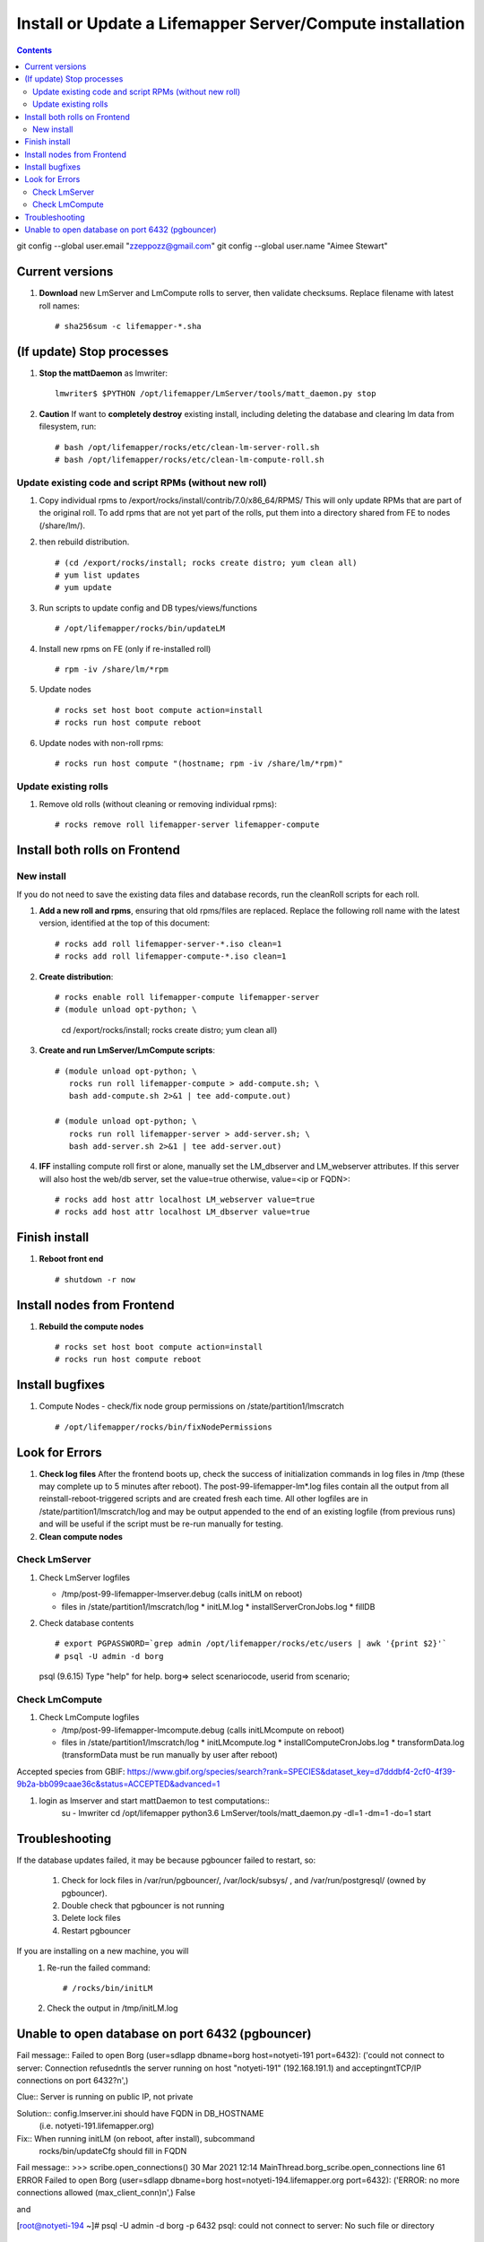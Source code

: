 
.. highlight:: rest

Install or Update a Lifemapper Server/Compute installation
==========================================================
.. contents::  

git config --global user.email "zzeppozz@gmail.com"
git config --global user.name "Aimee Stewart"

Current versions
----------------
#. **Download** new LmServer and LmCompute rolls to server, then validate 
   checksums.  Replace filename with latest roll names::

   # sha256sum -c lifemapper-*.sha

(If update) Stop processes
--------------------------

#. **Stop the mattDaemon** as lmwriter::

     lmwriter$ $PYTHON /opt/lifemapper/LmServer/tools/matt_daemon.py stop

#. **Caution** If want to **completely destroy** existing install, including
   deleting the database and clearing lm data from filesystem, run::

   # bash /opt/lifemapper/rocks/etc/clean-lm-server-roll.sh
   # bash /opt/lifemapper/rocks/etc/clean-lm-compute-roll.sh

Update existing code and script RPMs (without new roll)
~~~~~~~~~~~~~~~~~~~~~~~~~~~~~~~~~~~~~~~~~~~~~~~~~~~~~~~~~
#. Copy individual rpms to /export/rocks/install/contrib/7.0/x86_64/RPMS/ 
   This will only update RPMs that are part of the original roll.
   To add rpms that are not yet part of the rolls, put them into a directory 
   shared from FE to nodes (/share/lm/). 
   
#. then rebuild distribution.  ::
   
   # (cd /export/rocks/install; rocks create distro; yum clean all)
   # yum list updates
   # yum update
   
#. Run scripts to update config and DB types/views/functions ::
   
   # /opt/lifemapper/rocks/bin/updateLM
   
#. Install new rpms on FE (only if re-installed roll)  ::
   
   # rpm -iv /share/lm/*rpm

#. Update nodes ::
   
   # rocks set host boot compute action=install
   # rocks run host compute reboot

#. Update nodes with non-roll rpms::
   
   # rocks run host compute "(hostname; rpm -iv /share/lm/*rpm)"


Update existing rolls
~~~~~~~~~~~~~~~~~~~~~~~
#. Remove old rolls (without cleaning or removing individual rpms)::

   # rocks remove roll lifemapper-server lifemapper-compute
   

Install both rolls on Frontend
------------------------------

New install
~~~~~~~~~~~
If you do not need to save the existing data files and database records, 
run the cleanRoll scripts for each roll. 
   
#. **Add a new roll and rpms**, ensuring that old rpms/files are replaced.  
   Replace the following roll name with the latest version, identified
   at the top of this document::

   # rocks add roll lifemapper-server-*.iso clean=1
   # rocks add roll lifemapper-compute-*.iso clean=1
   
#. **Create distribution**::

   # rocks enable roll lifemapper-compute lifemapper-server
   # (module unload opt-python; \
      cd /export/rocks/install; \
      rocks create distro; \
      yum clean all)

#. **Create and run LmServer/LmCompute scripts**::

    # (module unload opt-python; \
       rocks run roll lifemapper-compute > add-compute.sh; \
       bash add-compute.sh 2>&1 | tee add-compute.out)

    # (module unload opt-python; \
       rocks run roll lifemapper-server > add-server.sh; \
       bash add-server.sh 2>&1 | tee add-server.out)

#. **IFF** installing compute roll first or alone, manually set the 
   LM_dbserver and LM_webserver attributes.  If this server will also
   host the web/db server, set the value=true otherwise, value=<ip or FQDN>::
   
    # rocks add host attr localhost LM_webserver value=true
    # rocks add host attr localhost LM_dbserver value=true

    
Finish install
--------------

#. **Reboot front end** ::  

   # shutdown -r now
   
Install nodes from Frontend
---------------------------

#. **Rebuild the compute nodes** ::  

   # rocks set host boot compute action=install
   # rocks run host compute reboot     

Install bugfixes
----------------

#. Compute Nodes - check/fix node group permissions on /state/partition1/lmscratch ::

   # /opt/lifemapper/rocks/bin/fixNodePermissions
      
Look for Errors
---------------
   
#. **Check log files** After the frontend boots up, check the success of 
   initialization commands in log files in /tmp (these may complete up to 5
   minutes after reboot).  The post-99-lifemapper-lm*.log files contain all
   the output from all reinstall-reboot-triggered scripts and are created fresh 
   each time.  All other logfiles are in /state/partition1/lmscratch/log 
   and may be output appended to the end of an existing logfile (from previous 
   runs) and will be useful if the script must be re-run manually for testing.
#. **Clean compute nodes**  
   
Check LmServer
~~~~~~~~~~~~~~
#. Check LmServer logfiles

   * /tmp/post-99-lifemapper-lmserver.debug (calls initLM on reboot) 
   * files in /state/partition1/lmscratch/log
     * initLM.log
     * installServerCronJobs.log
     * fillDB
     
#. Check database contents ::  

   # export PGPASSWORD=`grep admin /opt/lifemapper/rocks/etc/users | awk '{print $2}'`
   # psql -U admin -d borg
   psql (9.6.15)
   Type "help" for help.
   borg=> select scenariocode, userid from scenario;

Check LmCompute
~~~~~~~~~~~~~~~
#. Check LmCompute logfiles

   * /tmp/post-99-lifemapper-lmcompute.debug  (calls initLMcompute on reboot) 
   * files in /state/partition1/lmscratch/log
     * initLMcompute.log 
     * installComputeCronJobs.log
     * transformData.log (transformData must be run manually by user after reboot)

Accepted species from GBIF:
https://www.gbif.org/species/search?rank=SPECIES&dataset_key=d7dddbf4-2cf0-4f39-9b2a-bb099caae36c&status=ACCEPTED&advanced=1

#. login as lmserver and start mattDaemon to test computations::
    su - lmwriter
    cd /opt/lifemapper
    python3.6 LmServer/tools/matt_daemon.py -dl=1 -dm=1 -do=1 start

Troubleshooting
----------------
   
If the database updates failed, it may be because pgbouncer failed to 
restart, so:
   
   #. Check for lock files in /var/run/pgbouncer/, /var/lock/subsys/ , and
      /var/run/postgresql/ (owned by pgbouncer).
   #. Double check that pgbouncer is not running
   #. Delete lock files
   #. Restart pgbouncer
   
If you are installing on a new machine, you will    
   #. Re-run the failed command::  
           
      # /rocks/bin/initLM
         
   #. Check the output in /tmp/initLM.log
   
Unable to open database on port 6432 (pgbouncer)
-------------------------------------------------
Fail message:: 
Failed to open Borg (user=sdlapp dbname=borg host=notyeti-191 port=6432): 
('could not connect to server: Connection refused\n\tIs the server running on 
host "notyeti-191" (192.168.191.1) and accepting\n\tTCP/IP connections on port 6432?\n',)

Clue:: Server is running on public IP, not private

Solution:: config.lmserver.ini should have FQDN in DB_HOSTNAME 
           (i.e. notyeti-191.lifemapper.org)

Fix::  When running initLM (on reboot, after install), subcommand
       rocks/bin/updateCfg should fill in FQDN 
       
Fail message:: 
>>> scribe.open_connections()
30 Mar 2021 12:14 MainThread.borg_scribe.open_connections 
line 61 ERROR    Failed to open Borg (user=sdlapp dbname=borg host=notyeti-194.lifemapper.org port=6432): 
('ERROR:  no more connections allowed (max_client_conn)\n',)
False

and

[root@notyeti-194 ~]# psql -U admin -d borg -p 6432
psql: could not connect to server: No such file or directory
        Is the server running locally and accepting
        connections on Unix domain socket "/var/run/postgresql/.s.PGSQL.6432"?


Clue:: No more connections allowed (max_client_conn), 
       look at value in /etc/pgbouncer/pgbouncer.ini, max_client_conn = 0, 

Solution::  change max_client_conn = (500 * feCPUCount), also fix 
            default_pool_size = (200 * feCPUCount) and 
            reserve_pool_size = (20 * feCPUCount) 

Reason:: updateCfg failed the first time through because compute nodes had not
         been added to cluster, so value was computed incorrectly 
